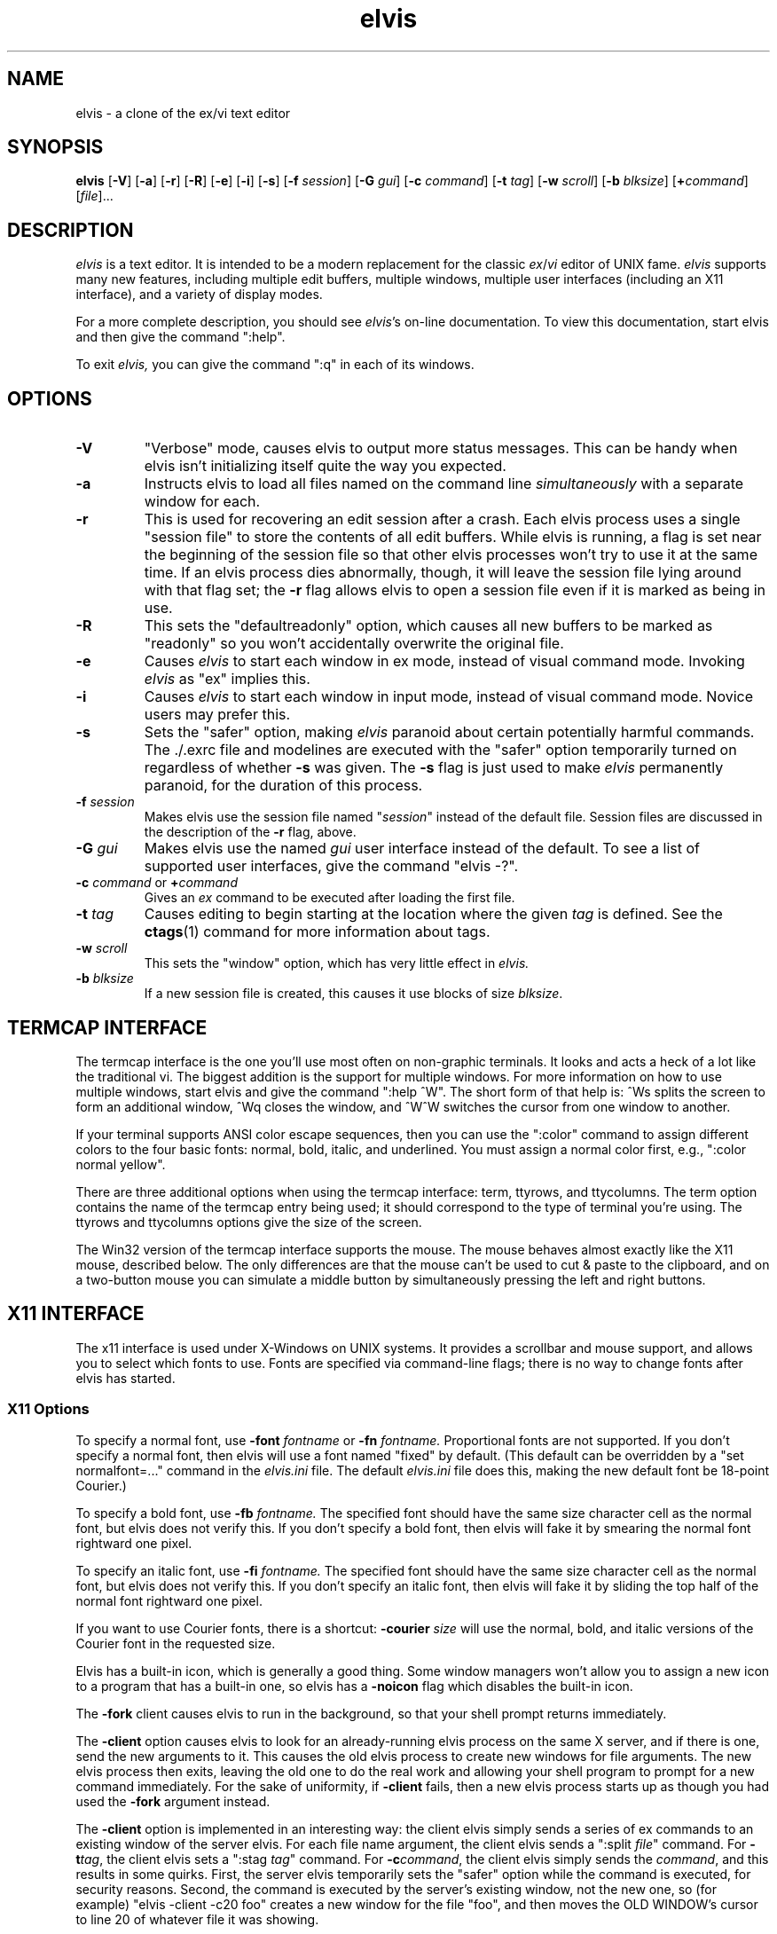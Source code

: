 .TH elvis 1
.SH NAME
elvis \- a clone of the ex/vi text editor
.SH SYNOPSIS
.B elvis
.RB [ -V ]
.RB [ -a ]
.RB [ -r ]
.RB [ -R ]
.RB [ -e ]
.RB [ -i ]
.RB [ -s ]
.RB [ -f
.IR session ]
.RB [ -G
.IR gui ]
.RB [ -c
.IR command ]
.RB [ -t
.IR tag ]
.RB [ -w
.IR scroll ]
.RB [ -b
.IR blksize ]
.RB [ +\fIcommand\fP ]
.RI [ file ]...
.SH DESCRIPTION
.PP
.I elvis
is a text editor.
It is intended to be a modern replacement for the classic
.IR ex / vi
editor of UNIX fame.
.I elvis
supports many new features, including multiple edit buffers, multiple
windows, multiple user interfaces (including an X11 interface), and a
variety of display modes.
.PP
For a more complete description, you should see
.IR elvis 's
on-line documentation.
To view this documentation, start elvis and then give the command ":help".
.PP
To exit
.IR elvis,
you can give the command ":q" in each of its windows.
.SH OPTIONS
.IP \fB-V\fR
"Verbose" mode, causes elvis to output more status messages.
This can be handy when elvis isn't initializing itself quite the way you
expected.
.IP \fB-a\fR
Instructs elvis to load all files named on the command line \fIsimultaneously\fR
with a separate window for each.
.IP \fB-r
This is used for recovering an edit session after a crash.
Each elvis process uses a single "session file" to store the contents of all
edit buffers.
While elvis is running, a flag is set near the beginning of the session file so that
other elvis processes won't try to use it at the same time.
If an elvis process dies abnormally, though, it will leave the session file
lying around with that flag set;
the \fB-r\fR flag allows elvis to open a session file even if it is marked
as being in use.
.IP \fB-R\fR
This sets the "defaultreadonly" option, which
causes all new buffers to be marked as "readonly" so you won't accidentally
overwrite the original file.
.IP \fB-e\fR
Causes \fIelvis\fR to start each window in ex mode, instead of visual command
mode.
Invoking \fIelvis\fR as "ex" implies this.
.IP \fB-i\fR
Causes \fIelvis\fR to start each window in input mode, instead of visual
command mode.
Novice users may prefer this.
.IP \fB-s\fR
Sets the "safer" option, making \fIelvis\fR paranoid about certain
potentially harmful commands.
The ./.exrc file and modelines are executed with the "safer" option
temporarily turned on regardless of whether \fB-s\fR was given.
The \fB-s\fR flag is just used to make \fIelvis\fR permanently
paranoid, for the duration of this process.
.IP "\fB-f \fIsession\fR"
Makes elvis use the session file named "\fIsession\fR" instead of the default
file.
Session files are discussed in the description of the \fB-r\fR flag, above.
.IP "\fB-G \fIgui\fR"
Makes elvis use the named \fIgui\fR user interface instead of the default.
To see a list of supported user interfaces, give the command "elvis -?".
.IP "\fB-c \fIcommand\fR or \fB+\fIcommand\fR"
Gives an \fIex\fR command to be executed after loading the first file.
.IP "\fB-t \fItag\fR"
Causes editing to begin starting at the location where the given \fItag\fR
is defined.
See the
.BR ctags (1)
command for more information about tags.
.IP "\fB-w \fIscroll\fR"
This sets the "window" option, which has very little effect in \fIelvis.\fR
.IP "\fB-b \fIblksize\fR"
If a new session file is created, this causes it use blocks of size
.IR blksize .
.SH "TERMCAP INTERFACE"
.PP
The termcap interface is the one you'll use most often on non-graphic terminals.
It looks and acts a heck of a lot like the traditional vi.
The biggest addition is the support for multiple windows.
For more information on how to use multiple windows, start elvis and give
the command ":help ^W".
The short form of that help is:
^Ws splits the screen to form an additional window,
^Wq closes the window, and
^W^W switches the cursor from one window to another.
.PP
If your terminal supports ANSI color escape sequences, then you can
use the ":color" command to assign different colors to the four basic
fonts: normal, bold, italic, and underlined.
You must assign a normal color first, e.g., ":color normal yellow".
.PP
There are three additional options when using the termcap interface:
term, ttyrows, and ttycolumns.
The term option contains the name of the termcap entry being used;
it should correspond to the type of terminal you're using.
The ttyrows and ttycolumns options give the size of the screen.
.PP
The Win32 version of the termcap interface supports the mouse.
The mouse behaves almost exactly like the X11 mouse, described below.
The only differences are that the mouse can't be used to cut & paste
to the clipboard, and on a two-button mouse you can simulate a middle button
by simultaneously pressing the left and right buttons.
.SH "X11 INTERFACE"
.PP
The x11 interface is used under X-Windows on UNIX systems.
It provides a scrollbar and mouse support, and allows you to
select which fonts to use.
Fonts are specified via command-line flags;
there is no way to change fonts after elvis has started.
.SS "X11 Options"
.PP
To specify a normal font, use \fB-font\fI fontname\fR or \fB-fn\fI fontname.\fR
Proportional fonts are not supported.
If you don't specify a normal font, then elvis will use a font named "fixed"
by default.
(This default can be overridden by a "set normalfont=..." command in the
.I elvis.ini
file.
The default
.I elvis.ini
file does this, making the new default font be 18-point Courier.)
.PP
To specify a bold font, use \fB-fb\fI fontname.\fR
The specified font should have the same size character cell as the normal
font, but elvis does not verify this.
If you don't specify a bold font, then elvis will fake it by smearing the
normal font rightward one pixel.
.PP
To specify an italic font, use \fB-fi\fI fontname.\fR
The specified font should have the same size character cell as the normal
font, but elvis does not verify this.
If you don't specify an italic font, then elvis will fake it by sliding the
top half of the normal font rightward one pixel.
.PP
If you want to use Courier fonts, there is a shortcut:
\fB-courier\fI size\fR will use the normal, bold, and italic versions of
the Courier font in the requested size.
.PP
Elvis has a built-in icon, which is generally a good thing.
Some window managers won't allow you to assign a new icon to a program that
has a built-in one, so elvis has a \fB-noicon\fR flag which disables the
built-in icon.
.PP
The \fB-fork\fR client causes elvis to run in the background, so that your
shell prompt returns immediately.
.PP
The \fB-client\fR option causes elvis to look for an already-running elvis
process on the same X server, and if there is one, send the new arguments to it.
This causes the old elvis process to create new windows for file arguments.
The new elvis process then exits, leaving the old one to do the real work
and allowing your shell program to prompt for a new command immediately.
For the sake of uniformity, if \fB-client\fR fails, then a new elvis process
starts up as though you had used the \fB-fork\fR argument instead.
.PP
The \fB-client\fR option is implemented in an interesting way:
the client elvis simply sends a series of ex commands to an existing window
of the server elvis.
For each file name argument, the client elvis sends a ":split \fIfile\fR"
command.
For \fB-t\fItag\fR, the client elvis sets a ":stag \fItag\fR" command.
For \fB-c\fIcommand\fR, the client elvis simply sends the \fIcommand\fR,
and this results in some quirks.
First, the server elvis temporarily sets the "safer" option while the
command is executed, for security reasons.
Second, the command is executed by the server's existing window, not the
new one, so (for example) "elvis -client -c20 foo" creates a new window for the file
"foo", and then moves the OLD WINDOW's cursor to line 20 of whatever file
it was showing.
.SS "X11 Mouse"
.PP
I've tried to reach a balance between the mouse behavior of
.BR xterm (1)
and what makes sense for an editor.
To do this right, elvis has to distinguish between clicking and dragging.
.PP
Dragging the mouse always selects text.
Dragging with button 1 pressed (usually the left button) selects characters,
dragging with button 2 (the middle button) selects a rectangular area, and
dragging with button 3 (usually the right button) selects whole lines.
These operations correspond to elvis' v, ^V, and V commands, respectively.
When you release the button at the end of the drag, the selected text is
immediately copied into an X11 cut buffer, so you can paste it into another
application such as xterm.
The text remains selected, so you can apply an operator command to it.
.PP
Clicking button 1 cancels any pending selection, and moves the cursor to
the clicked-on character.
Clicking button 3 moves the cursor without canceling the pending selection;
you can use this to extend a pending selection.
.PP
Clicking button 2 "pastes" text from the X11 cut butter.
If you're entering an ex command line, the text will be pasted into the
command line as though you had typed it.
If you're in visual command mode or input mode, the text will be pasted into
your edit buffer.
When pasting, it doesn't matter where you click in the window; elvis always
inserts the text at the position of the text cursor.
.PP
Double-clicking button 1 simulates a ^] keystroke,
causing elvis to perform tag lookup on the clicked-on word.
If elvis happens to be displaying an HTML document, then tag lookup
pursues hypertext links so you can double-click on any underlined text
to view the topic that describes that text.
Double-clicking button 3 simulates a ^T keystroke,
taking you back to where you did the last tag lookup.
.SH "ENVIRONMENT VARIABLES"
.IP HOME
This is used to determine where your home directory is.
It is always defined under UNIX.
For Win32, if HOME is undefined then elvis will derive it from the values
of HOMEDRIVE and HOMEPATH, which are always defined;
the default value is typically "C:\eusers\edefault".
For MS-DOS, if it is undefined then elvis will use the directory which
contains the elvis program as your home directory.
.IP
This is significant because your home directory is a popular location
for storing configuration files.
The .exrc or ELVIS.RC file resides there.
.IP SHELL
This is the name of your command-line interpreter.
Elvis needs to know this so you can run programs from inside elvis.
.IP ELVISPATH
This is a list of directories that elvis should search through when
looking for its support files.
If ELVISPATH is undefined, elvis will use a default list which usually
includes the your home directory, and maybe a system-wide
default location.
.IP SESSIONPATH
This is a list of directories where elvis might be able to create the
session file.
Elvis uses the first writable directory from the list, and ignores
all others.
.IP INCLUDE
This is a list of directories where the "syntax" display mode should look
for #include files.
.IP "LC_ALL, LC_MESSAGES, or LANG"
If LANG is defined, then elvis will look for for its message translations
in $LANG/elvis.msg, and only use just plain elvis.msg if it can't find
$LANG/elvis.msg.
The LC_MESSAGES and LC_ALL environment variables work similarly, and
take precedence over LANG.
.IP EXINIT
If defined, the value of this option is typically interpreted as a
series of EX commands when elvis starts up.
This behavior isn't built into elvis though;
it is handled by the standard \fIelvis.ini\fR file.
.PP
Elvis has commands which can examine any environment variable.
Because of this, a comprehensive list of environment variables isn't
possible.
.SH FILES
.IP ~
This is your home directory.
Whenever elvis sees a ~ at the start of a pathname,
it replaces the ~ with the value of the "home" option.
The "home" option is initialized from the HOME environment variable;
if HOME is unset then some operating systems will set "home" to the
the directory where the elvis program resides.
.IP lib
In this man-page, "lib" is a placeholder for the name of a directory
in which elvis' configuration files reside.
The "elvispath" option's value is a list of directories that elvis will
check for each configuration file.
.IP elvis*.ses
These are the default names for sessions files.
Session files store the contents of all edit buffers for a given
edit session.
You can instruct elvis to use a specific session file via the
.BI -f session
command-line flag.
Note that sessions specified via
.BI -f session
normally reside in the current directory,
but when elvis chooses its own session file name, it will place it in the
first writable file named in the SESSIONPATH environment variable.
.IP tags
This file stores the tags for the files in a directory.
It is used by the :tag command, among others.
.IP lib/elvis.ini
This file contains EX commands which are executed whenever elvis starts up.
If the current directory doesn't contain an "elvis.ini" file, then elvis
searches through the ELVISPATH for the file.
.IP "~/.exrc or ~\eelvis.rc"
The \fI.exrc\fR (for UNIX) or \fIelvis.rc\fR (for non-UNIX) file in your
home directory will generally be executed as a series of EX commands,
unless the EXINIT environment variable is defined.
This behavior isn't built into elvis though;
it is handled by the standard \fIelvis.ini\fR file.
.IP "./.exrc or elvis.rc"
The \fI.exrc\fR (for UNIX) or \fIelvis.rc\fR (for non-UNIX) file in the
current directory is interpreted as a series of EX commands,
but only if the \fBexrc\fR option has been set.
This behavior isn't built into elvis;
it is handled by the standard \fIelvis.ini\fR file.
.IP lib/elvis.brf
This file contains EX commands which are executed
.BR B efore
.BR R eading
a
.BR F ile.
Typically this is used to distinguish a binary file from a text file
by examining the file name extension of the file.
The "binary" option is then set accordingly.
.IP lib/elvis.arf
This file contains EX commands which are executed
.BR A fter
.BR R eading
a
.BR F ile.
If the current directory doesn't contain an \fIelvis.arf\fR file, then elvis
searches through the ELVISPATH for the file.
Typically, this is used to set the \fBbufdisplay\fR option for a buffer,
based on the file name extension of the file.
.IP lib/elvis.bwf
This file contains EX commands which are executed
.BR B efore
.BR W riting
a
.BR F ile.
If the current directory doesn't contain an \fIelvis.bwf\fR file, then elvis
searches through the ELVISPATH for the file.
Typically,
.I elvis.bwf
is used to rename the old file to "filename.BAK" before
writing out the new file.
.IP lib/elvis.lat
This contains a series of ":digraph" commands which set up the digraph
table appropriately for the ISO Latin-1 symbol set.
The "lib/elvis.ini" file executes this script during initialization,
except under MS-DOS.
.IP lib/elvis.pc8
This contains a series of ":digraph" commands which set up the digraph
table appropriately for the PC-8 symbol set.
This is the normal symbol set for MS-DOS (though MS-Windows appears to
favor Latin-1).
The "lib/elvis.ini" file executes this script during initialization
if under MS-DOS.
.IP lib/elvis.msg
This file's data is used for mapping the elvis' terse error messages into
verbose messages.
.IP lib/elvistrs.msg
Elvis doesn't use this file directly;
it is simply meant to serve as a resource from which you can extract
the terse form of one of elvis' messages;
you can then add the terse form and your own custom verbose form to the
"lib/elvis.msg" file.
.IP lib/elvis.syn
This file contols how elvis' "syntax" display mode highlights the text
for a given language.
.IP lib/elvis*.html
These files contain the online documentation.
If the current directory doesn't contain the required \fIelvis*.html\fR file,
then elvis searches through the ELVISPATH for the file.
.IP lib/*.man
These contain the man pages -- shorter summaries of the programs,
with descriptions of the command-line flags.
.IP "lib/elvis.xpm and lib/elvis.xbm"
These contain icon images for use with X-windows.
The "elvis.xbm" image is a 2-color bitmap, and it is compiled into elvis.
The other file, "elvis.xpm," contains a 4-color image.
.SH "SEE ALSO"
.BR ex (1),
.BR vi (1),
.BR ctags (1)
.PP
You should also view the on-line documentation, via ":help".
.SH AUTHOR
.nf
Steve Kirkendall
kirkenda@cs.pdx.edu
.fi
